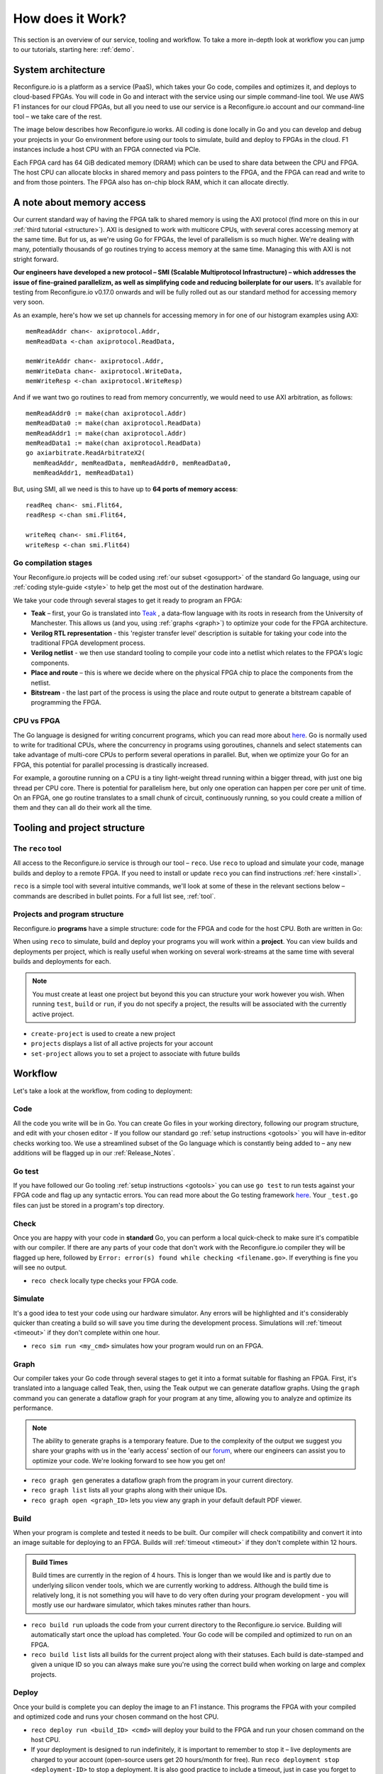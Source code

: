 .. _overview:

How does it Work?
=============================
This section is an overview of our service, tooling and workflow. To take a more in-depth look at workflow you can jump to our tutorials, starting here: :ref:`demo`.

System architecture
--------------------
Reconfigure.io is a platform as a service (PaaS), which takes your Go code, compiles and optimizes it, and deploys to cloud-based FPGAs. You will code in Go and interact with the service using our simple command-line tool. We use AWS F1 instances for our cloud FPGAs, but all you need to use our service is a Reconfigure.io account and our command-line tool – we take care of the rest.

The image below describes how Reconfigure.io works. All coding is done locally in Go and you can develop and debug your projects in your Go environment before using our tools to simulate, build and deploy to FPGAs in the cloud. F1 instances include a host CPU with an FPGA connected via PCIe.

.. image:: ReconfigureArchAWS.png

Each FPGA card has 64 GiB dedicated memory (DRAM) which can be used to share data between the CPU and FPGA. The host CPU can allocate blocks in shared memory and pass pointers to the FPGA, and the FPGA can read and write to and from those pointers. The FPGA also has on-chip block RAM, which it can allocate directly.

.. image:: ReconfigureFPGAarchitecture.png

A note about memory access
----------------------------
Our current standard way of having the FPGA talk to shared memory is using the AXI protocol (find more on this in our :ref:`third tutorial <structure>`). AXI is designed to work with multicore CPUs, with several cores accessing memory at the same time. But for us, as we're using Go for FPGAs, the level of parallelism is so much higher. We're dealing with many, potentially thousands of go routines trying to access memory at the same time. Managing this with AXI is not stright forward.

**Our engineers have developed a new protocol – SMI (Scalable Multiprotocol Infrastructure) – which addresses the issue of fine-grained parallelizm, as well as simplifying code and reducing boilerplate for our users.** It's available for testing from Reconfigure.io v0.17.0 onwards and will be fully rolled out as our standard method for accessing memory very soon.

As an example, here's how we set up channels for accessing memory in for one of our histogram examples using AXI::

  memReadAddr chan<- axiprotocol.Addr,
  memReadData <-chan axiprotocol.ReadData,

  memWriteAddr chan<- axiprotocol.Addr,
  memWriteData chan<- axiprotocol.WriteData,
  memWriteResp <-chan axiprotocol.WriteResp)

And if we want two go routines to read from memory concurrently, we would need to use AXI arbitration, as follows::

  memReadAddr0 := make(chan axiprotocol.Addr)
  memReadData0 := make(chan axiprotocol.ReadData)
  memReadAddr1 := make(chan axiprotocol.Addr)
  memReadData1 := make(chan axiprotocol.ReadData)
  go axiarbitrate.ReadArbitrateX2(
    memReadAddr, memReadData, memReadAddr0, memReadData0,
    memReadAddr1, memReadData1)

But, using SMI, all we need is this to have up to **64 ports of memory access**::

  readReq chan<- smi.Flit64,
  readResp <-chan smi.Flit64,

  writeReq chan<- smi.Flit64,
  writeResp <-chan smi.Flit64)

.. todo::
   Link to example using SMI and AXI version

Go compilation stages
^^^^^^^^^^^^^^^^^^^^^
Your Reconfigure.io projects will be coded using :ref:`our subset <gosupport>` of the standard Go language, using our :ref:`coding style-guide <style>` to help get the most out of the destination hardware.

We take your code through several stages to get it ready to program an FPGA:

* **Teak** – first, your Go is translated into `Teak <http://apt.cs.manchester.ac.uk/projects/teak/>`_ , a data-flow language with its roots in research from the University of Manchester. This allows us (and you, using :ref:`graphs <graph>`) to optimize your code for the FPGA architecture.
* **Verilog RTL representation** - this 'register transfer level' description is suitable for taking your code into the traditional FPGA development process.
* **Verilog netlist** - we then use standard tooling to compile your code into a netlist which relates to the FPGA's logic components.
* **Place and route** – this is where we decide where on the physical FPGA chip to place the components from the netlist.
* **Bitstream** - the last part of the process is using the place and route output to generate a bitstream capable of programming the FPGA.

CPU vs FPGA
^^^^^^^^^^^^
The Go language is designed for writing concurrent programs, which you can read more about `here <https://medium.com/the-recon/why-do-we-use-go-511b34c2aed>`_. Go is normally used to write for traditional CPUs, where the concurrency in programs using goroutines, channels and select statements can take advantage of multi-core CPUs to perform several operations in parallel. But, when we optimize your Go for an FPGA, this potential for parallel processing is drastically increased.

For example, a goroutine running on a CPU is a tiny light-weight thread running within a bigger thread, with just one big thread per CPU core. There is potential for parallelism here, but only one operation can happen per core per unit of time. On an FPGA, one go routine translates to a small chunk of circuit, continuously running, so you could create a million of them and they can all do their work all the time.

Tooling and project structure
------------------------------

The ``reco`` tool
^^^^^^^^^^^^^^
All access to the Reconfigure.io service is through our tool – ``reco``. Use ``reco`` to upload and simulate your code, manage builds and deploy to a remote FPGA. If you need to install or update ``reco`` you can find instructions :ref:`here <install>`.

``reco`` is a simple tool with several intuitive commands, we'll look at some of these in the relevant sections below – commands are described in bullet points. For a full list see, :ref:`tool`.

Projects and program structure
^^^^^^^^^^^^^^^^^^^^^^^^^^^^^^^
Reconfigure.io **programs** have a simple structure: code for the FPGA and code for the host CPU. Both are written in Go:

.. image::  ProgramStructure.png

When using ``reco`` to simulate, build and deploy your programs you will work within a **project**. You can view builds and deployments per project, which is really useful when working on several work-streams at the same time with several builds and deployments for each.

.. note::

    You must create at least one project but beyond this you can structure your work however you wish. When running ``test``, ``build`` or ``run``, if you do not specify a project, the results will be associated with the currently active project.

* ``create-project`` is used to create a new project
* ``projects`` displays a list of all active projects for your account
* ``set-project`` allows you to set a project to associate with future builds

.. image::  ProjectsStructure.png

Workflow
---------
Let's take a look at the workflow, from coding to deployment:

Code
^^^^^
All the code you write will be in Go. You can create Go files in your working directory, following our program structure, and edit with your chosen editor - If you follow our standard go :ref:`setup instructions <gotools>` you will have in-editor checks working too. We use a streamlined subset of the Go language which is constantly being added to – any new additions will be flagged up in our :ref:`Release_Notes`.

Go test
^^^^^^^
If you have followed our Go tooling :ref:`setup instructions <gotools>` you can use ``go test`` to run tests against your FPGA code and flag up any syntactic errors. You can read more about the Go testing framework `here <https://golang.org/doc/code.html#Testing>`_. Your ``_test.go`` files can just be stored in a program's top directory.

Check
^^^^^
Once you are happy with your code in **standard** Go, you can perform a local quick-check to make sure it's compatible with our compiler. If there are any parts of your code that don't work with the Reconfigure.io compiler they will be flagged up here, followed by ``Error: error(s) found while checking <filename.go>``. If everything is fine you will see no output.

* ``reco check`` locally type checks your FPGA code.

Simulate
^^^^^^^^^
It's a good idea to test your code using our hardware simulator. Any errors will be highlighted and it's considerably quicker than creating a build so will save you time during the development process. Simulations will :ref:`timeout <timeout>` if they don't complete within one hour.

*  ``reco sim run <my_cmd>`` simulates how your program would run on an FPGA.

.. _graph:

Graph
^^^^^
Our compiler takes your Go code through several stages to get it into a format suitable for flashing an FPGA. First, it's translated into a language called Teak, then, using the Teak output we can generate dataflow graphs. Using the ``graph`` command you can generate a dataflow graph for your program at any time, allowing you to analyze and optimize its performance.

.. note::
    The ability to generate graphs is a temporary feature. Due to the complexity of the output we suggest you share your graphs with us in the 'early access' section of our `forum <https://community.reconfigure.io/c/early-access-feedback/optimization-support>`_, where our engineers can assist you to optimize your code. We're looking forward to see how you get on!

*  ``reco graph gen`` generates a dataflow graph from the program in your current directory.
*  ``reco graph list`` lists all your graphs along with their unique IDs.
*  ``reco graph open <graph_ID>`` lets you view any graph in your default default PDF viewer.

Build
^^^^^^^^
When your program is complete and tested it needs to be built. Our compiler will check compatibility and convert it into an image suitable for deploying to an FPGA. Builds will :ref:`timeout <timeout>` if they don't complete within 12 hours.

.. admonition:: Build Times

   Build times are currently in the region of 4 hours. This is longer than we would like and is partly due to underlying silicon vender tools, which we are currently working to address. Although the build time is relatively long, it is not something you will have to do very often during your program development - you will mostly use our hardware simulator, which takes minutes rather than hours.

*  ``reco build run`` uploads the code from your current directory to the Reconfigure.io service. Building will automatically start once the upload has completed. Your Go code will be compiled and optimized to run on an FPGA.
*  ``reco build list`` lists all builds for the current project along with their statuses. Each build is date-stamped and given a unique ID so you can always make sure you're using the correct build when working on large and complex projects.


Deploy
^^^^^^
Once your build is complete you can deploy the image to an F1 instance. This programs the FPGA with your compiled and optimized code and runs your chosen command on the host CPU.

*  ``reco deploy run <build_ID> <cmd>`` will deploy your build to the FPGA and run your chosen command on the host CPU.
* If your deployment is designed to run indefinitely, it is important to remember to stop it – live deployments are charged to your account (open-source users get 20 hours/month for free). Run ``reco deployment stop <deployment-ID>`` to stop a deployment. It is also good practice to include a timeout, just in case you forget to stop a deployment. To do this you can run ``reco deployment run <build-ID> timeout 30m <cmd>`` to ensure that the deployment runs for 30 minutes max. You can set whatever timeout you want, using hours ``1h``, minutes ``1m`` and seconds ``1s``.
